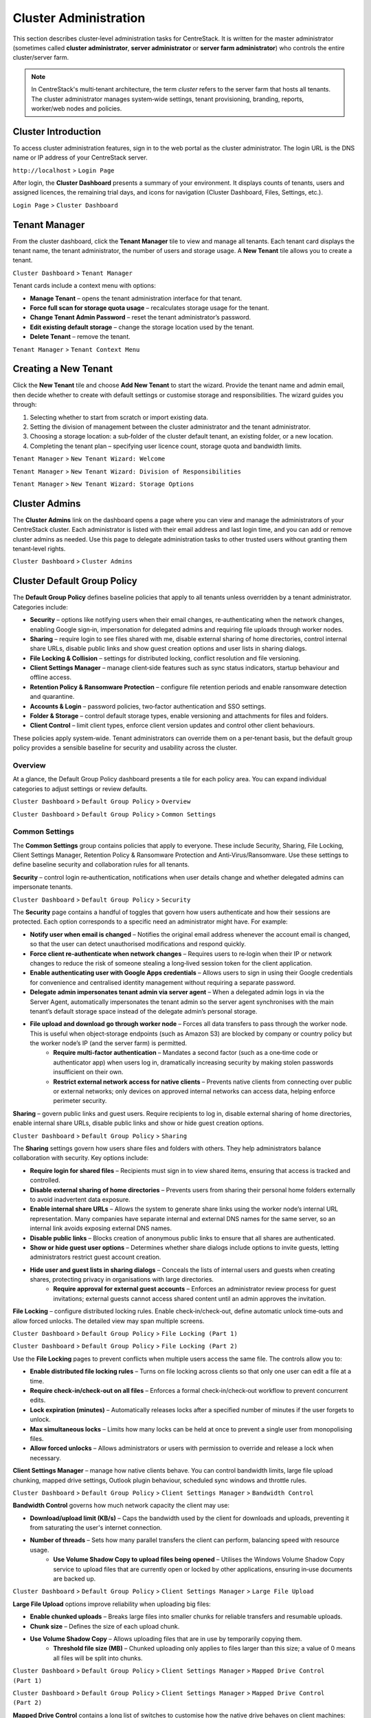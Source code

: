 Cluster Administration
======================

This section describes cluster‑level administration tasks for CentreStack.  It is written for the master administrator (sometimes called **cluster administrator**, **server administrator** or **server farm administrator**) who controls the entire cluster/server farm.

.. note::
   In CentreStack's multi‑tenant architecture, the term *cluster* refers to the server farm that hosts all tenants.  The cluster administrator manages system‑wide settings, tenant provisioning, branding, reports, worker/web nodes and policies.

.. _cluster-admin-introduction:

Cluster Introduction
------------------------

To access cluster administration features, sign in to the web portal as the cluster administrator.  The login URL is the DNS name or IP address of your CentreStack server.

``http://localhost`` > ``Login Page``

.. image:: _static/centrestack-main-login-screen.png
   :alt: shows the CentreStack login screen with a **Sign In** title and fields for your email/username and password alongside a blue **Sign In** button

After login, the **Cluster Dashboard** presents a summary of your environment.  It displays counts of tenants, users and assigned licences, the remaining trial days, and icons for navigation (Cluster Dashboard, Files, Settings, etc.).

``Login Page`` > ``Cluster Dashboard``

.. image:: _static/cluster-admin-clicked-cluster-dashboard.png
   :alt: **Cluster Dashboard** page summarising counts of tenants, users and assigned licences, remaining trial days and navigation icons for Dashboard, Files and Settings

Tenant Manager
--------------

From the cluster dashboard, click the **Tenant Manager** tile to view and manage all tenants.  Each tenant card displays the tenant name, the tenant administrator, the number of users and storage usage.  A **New Tenant** tile allows you to create a tenant.

``Cluster Dashboard`` > ``Tenant Manager``

.. image:: _static/clicked-new-tenant-from-tenant-manager-screen.png
   :alt: highlights the **New Tenant** tile on the **Tenant Manager** screen.  Existing tenants are shown as cards while the highlighted tile has a large plus symbol and the label **New Tenant**

Tenant cards include a context menu with options:

* **Manage Tenant** – opens the tenant administration interface for that tenant.
* **Force full scan for storage quota usage** – recalculates storage usage for the tenant.
* **Change Tenant Admin Password** – reset the tenant administrator’s password.
* **Edit existing default storage** – change the storage location used by the tenant.
* **Delete Tenant** – remove the tenant.

``Tenant Manager`` > ``Tenant Context Menu``

.. image:: _static/tenant-manager-screen-right-clicked-3-bar-menu-on-a-tenant.png
   :alt: tenant card with its context menu expanded showing management options such as Manage Tenant, Force full scan, Change password, Edit storage and Delete tenant

Creating a New Tenant
---------------------

Click the **New Tenant** tile and choose **Add New Tenant** to start the wizard.  Provide the tenant name and admin email, then decide whether to create with default settings or customise storage and responsibilities.  The wizard guides you through:

1. Selecting whether to start from scratch or import existing data.
2. Setting the division of management between the cluster administrator and the tenant administrator.
3. Choosing a storage location: a sub‑folder of the cluster default tenant, an existing folder, or a new location.
4. Completing the tenant plan – specifying user licence count, storage quota and bandwidth limits.

``Tenant Manager`` > ``New Tenant Wizard: Welcome``

.. image:: _static/clicked-new-tenant-from-tenant-manager-screen-screen2.png
   :alt: first page of the **Add New Tenant** wizard titled “Welcome” asking for tenant name and administrator email with options to start from scratch or import existing data
``Tenant Manager`` > ``New Tenant Wizard: Division of Responsibilities``

.. image:: _static/clicked-new-tenant-from-tenant-manager-screen-screen3.png
   :alt: **Division of Responsibilities** page in the tenant creation wizard with radio buttons to choose whether the cluster admin or tenant admin manages users, storage, team folders and other resources
``Tenant Manager`` > ``New Tenant Wizard: Storage Options``

.. image:: _static/tenant-scope-per-tenant-teamfolder-clicked-add-teamfolder-screen1.png
   :alt: **Storage Options** step of the tenant creation wizard showing radio buttons for Existing Tenant Storage, File Servers in LAN, Remote File Servers and Cloud Storage (S3/Azure/Wasabi)

Cluster Admins
--------------

The **Cluster Admins** link on the dashboard opens a page where you can view and manage the administrators of your CentreStack cluster.  Each administrator is listed with their email address and last login time, and you can add or remove cluster admins as needed.  Use this page to delegate administration tasks to other trusted users without granting them tenant‑level rights.

``Cluster Dashboard`` > ``Cluster Admins``

.. image:: _static/cluster-dashboard-clicked-cluster-admin.png
   :alt: Cluster Admins page listing existing administrators with options to add or remove admins

.. _cluster-admin-default-group-policy:

Cluster Default Group Policy
------------------------------

The **Default Group Policy** defines baseline policies that apply to all tenants unless overridden by a tenant administrator.  Categories include:

* **Security** – options like notifying users when their email changes, re‑authenticating when the network changes, enabling Google sign‑in, impersonation for delegated admins and requiring file uploads through worker nodes.
* **Sharing** – require login to see files shared with me, disable external sharing of home directories, control internal share URLs, disable public links and show guest creation options and user lists in sharing dialogs.
* **File Locking & Collision** – settings for distributed locking, conflict resolution and file versioning.
* **Client Settings Manager** – manage client‑side features such as sync status indicators, startup behaviour and offline access.
* **Retention Policy & Ransomware Protection** – configure file retention periods and enable ransomware detection and quarantine.
* **Accounts & Login** – password policies, two‑factor authentication and SSO settings.
* **Folder & Storage** – control default storage types, enable versioning and attachments for files and folders.
* **Client Control** – limit client types, enforce client version updates and control other client behaviours.

These policies apply system‑wide.  Tenant administrators can override them on a per‑tenant basis, but the default group policy provides a sensible baseline for security and usability across the cluster.

Overview
~~~~~~~~

At a glance, the Default Group Policy dashboard presents a tile for each policy area.  You can expand individual categories to adjust settings or review defaults.

``Cluster Dashboard`` > ``Default Group Policy`` > ``Overview``

.. image:: _static/cluster-dashboard-clicked-cluster-policy-all-policy-items-revealed-summary-view.png
   :alt: overview of all policy categories within the Default Group Policy dashboard, displaying colourful tiles for Security, Sharing, File Locking, Client Settings Manager, Retention Policy, Anti‑Virus/Ransomware, User Account, Password Policy, Single Sign‑On, Azure AD, Home Directory, Folder & Storage, Attached Folder, Filters, Web Portal, Native Client and others

``Cluster Dashboard`` > ``Default Group Policy`` > ``Common Settings``

.. image:: _static/cluster-dashboard-clicked-cluster-policy-common-setting-summary-view.png
   :alt: Common Settings summary view showing the first row of policy tiles (Security, Sharing, File Locking, Client Settings Manager, Retention Policy and Anti Virus/Ransomware) with the remaining categories collapsed under Accounts & Login, Folder & Storage and Client Control

Common Settings
~~~~~~~~~~~~~~~

The **Common Settings** group contains policies that apply to everyone.  These include Security, Sharing, File Locking, Client Settings Manager, Retention Policy & Ransomware Protection and Anti‑Virus/Ransomware.  Use these settings to define baseline security and collaboration rules for all tenants.

**Security** – control login re‑authentication, notifications when user details change and whether delegated admins can impersonate tenants.

``Cluster Dashboard`` > ``Default Group Policy`` > ``Security``

.. image:: _static/cluster-policy-clicked-security-item-detail-view.png
   :alt: Security settings page with toggles for email‑change notifications, re‑authentication on network change, Google sign‑in, impersonation and enforcing uploads/downloads through worker nodes

The **Security** page contains a handful of toggles that govern how users authenticate and how their sessions are protected.  Each option corresponds to a specific need an administrator might have.  For example:

* **Notify user when email is changed** – Notifies the original email address whenever the account email is changed, so that the user can detect unauthorised modifications and respond quickly.
* **Force client re‑authenticate when network changes** – Requires users to re‑login when their IP or network changes to reduce the risk of someone stealing a long‑lived session token for the client application.
* **Enable authenticating user with Google Apps credentials** – Allows users to sign in using their Google credentials for convenience and centralised identity management without requiring a separate password.
* **Delegate admin impersonates tenant admin via server agent** – When a delegated admin logs in via the Server Agent, automatically impersonates the tenant admin so the server agent synchronises with the main tenant’s default storage space instead of the delegate admin’s personal storage.
* **File upload and download go through worker node** – Forces all data transfers to pass through the worker node.  This is useful when object‑storage endpoints (such as Amazon S3) are blocked by company or country policy but the worker node’s IP (and the server farm) is permitted.
    * **Require multi‑factor authentication** – Mandates a second factor (such as a one‑time code or authenticator app) when users log in, dramatically increasing security by making stolen passwords insufficient on their own.
    * **Restrict external network access for native clients** – Prevents native clients from connecting over public or external networks; only devices on approved internal networks can access data, helping enforce perimeter security.

**Sharing** – govern public links and guest users.  Require recipients to log in, disable external sharing of home directories, enable internal share URLs, disable public links and show or hide guest creation options.

``Cluster Dashboard`` > ``Default Group Policy`` > ``Sharing``

.. image:: _static/cluster-policy-clicked-sharing-detailed-view-part1.png
   :alt: Sharing settings page with options to require login for shared files, disable external sharing of home directories, enable internal share URLs, disable public links and manage guest user options

The **Sharing** settings govern how users share files and folders with others.  They help administrators balance collaboration with security.  Key options include:

* **Require login for shared files** – Recipients must sign in to view shared items, ensuring that access is tracked and controlled.
* **Disable external sharing of home directories** – Prevents users from sharing their personal home folders externally to avoid inadvertent data exposure.
* **Enable internal share URLs** – Allows the system to generate share links using the worker node’s internal URL representation.  Many companies have separate internal and external DNS names for the same server, so an internal link avoids exposing external DNS names.
* **Disable public links** – Blocks creation of anonymous public links to ensure that all shares are authenticated.
* **Show or hide guest user options** – Determines whether share dialogs include options to invite guests, letting administrators restrict guest account creation.
* **Hide user and guest lists in sharing dialogs** – Conceals the lists of internal users and guests when creating shares, protecting privacy in organisations with large directories.
    * **Require approval for external guest accounts** – Enforces an administrator review process for guest invitations; external guests cannot access shared content until an admin approves the invitation.

**File Locking** – configure distributed locking rules.  Enable check‑in/check‑out, define automatic unlock time‑outs and allow forced unlocks.  The detailed view may span multiple screens.

``Cluster Dashboard`` > ``Default Group Policy`` > ``File Locking (Part 1)``

.. image:: _static/cluster-policy-clicked-file-locking-detailed-view-part1.png
   :alt: File Locking settings (part 1) showing options to enable locking rules, require check‑in/check‑out on all files, set lock expiration in minutes and specify the maximum number of simultaneous locks

``Cluster Dashboard`` > ``Default Group Policy`` > ``File Locking (Part 2)``

.. image:: _static/cluster-policy-clicked-file-locking-detailed-view-part2.png
   :alt: File Locking settings (part 2) continuing the options for lock time‑outs and user permissions

Use the **File Locking** pages to prevent conflicts when multiple users access the same file.  The controls allow you to:

* **Enable distributed file locking rules** – Turns on file locking across clients so that only one user can edit a file at a time.
* **Require check‑in/check‑out on all files** – Enforces a formal check‑in/check‑out workflow to prevent concurrent edits.
* **Lock expiration (minutes)** – Automatically releases locks after a specified number of minutes if the user forgets to unlock.
* **Max simultaneous locks** – Limits how many locks can be held at once to prevent a single user from monopolising files.
* **Allow forced unlocks** – Allows administrators or users with permission to override and release a lock when necessary.

**Client Settings Manager** – manage how native clients behave.  You can control bandwidth limits, large file upload chunking, mapped drive settings, Outlook plugin behaviour, scheduled sync windows and throttle rules.

``Cluster Dashboard`` > ``Default Group Policy`` > ``Client Settings Manager`` > ``Bandwidth Control``

.. image:: _static/cluster-policy-clicked-client-settings-manager-bandwidth-control-detail-view.png
   :alt: Bandwidth control settings for the client, including download/upload limits and number of file transfer threads

**Bandwidth Control** governs how much network capacity the client may use:

* **Download/upload limit (KB/s)** – Caps the bandwidth used by the client for downloads and uploads, preventing it from saturating the user's internet connection.
* **Number of threads** – Sets how many parallel transfers the client can perform, balancing speed with resource usage.
    * **Use Volume Shadow Copy to upload files being opened** – Utilises the Windows Volume Shadow Copy service to upload files that are currently open or locked by other applications, ensuring in‑use documents are backed up.

``Cluster Dashboard`` > ``Default Group Policy`` > ``Client Settings Manager`` > ``Large File Upload``

.. image:: _static/cluster-policy-clicked-client-settings-manager-large-file-upload-detail-view.png
   :alt: Large File Upload settings allowing you to enable chunked uploads for files over a certain size, specify chunk size and enable volume shadow copy for open files

**Large File Upload** options improve reliability when uploading big files:

* **Enable chunked uploads** – Breaks large files into smaller chunks for reliable transfers and resumable uploads.
* **Chunk size** – Defines the size of each upload chunk.
* **Use Volume Shadow Copy** – Allows uploading files that are in use by temporarily copying them.
    * **Threshold file size (MB)** – Chunked uploading only applies to files larger than this size; a value of 0 means all files will be split into chunks.

``Cluster Dashboard`` > ``Default Group Policy`` > ``Client Settings Manager`` > ``Mapped Drive Control (Part 1)``

.. image:: _static/cluster-policy-clicked-client-settings-manager-mapped-drive-control-detail-view-1.png
   :alt: Mapped Drive Control settings (part 1) with numerous checkboxes controlling client drive behaviour such as hiding the tracker, disabling folder move confirmations, allowing previews, setting max archive and thumbnail sizes and other client features

``Cluster Dashboard`` > ``Default Group Policy`` > ``Client Settings Manager`` > ``Mapped Drive Control (Part 2)``

.. image:: _static/cluster-policy-clicked-client-settings-manager-mapped-drive-control-detail-view-2.png
   :alt: Mapped Drive Control settings (part 2) covering drive letter assignment, cache size limits, purge schedules, offline mode, encryption of local cache, sync of folder metadata and other advanced options

**Mapped Drive Control** contains a long list of switches to customise how the native drive behaves on client machines:

* **Hide download tracker** – Hides the download status window for a cleaner user experience.
* **Disable folder move confirmation** – Removes prompts when users move folders within the mapped drive.
* **Allow file preview** – Lets users preview files directly from the cloud drive.
* **Hide storage quota** – Conceals quota information to simplify the interface.
* **Disable renaming root folders** – Prevents users from renaming top‑level directories.
* **Allow creating shortcuts** – Permits users to create shortcuts within the mapped drive.
* **Auto launch on login** – Automatically mounts the drive when the user logs in.
* **Suppress change notifications** – Hides notifications when files are added or modified.
* **Allow in‑place ZIP/EXE execution** – Enables opening archives and executables directly from the cloud drive.
* **Use Windows credentials** – Uses the Windows login credentials to authenticate to the drive for single sign‑on.
* **Maximum ZIP and thumbnail sizes** – Specifies the largest archive and image sizes for which previews are generated.
* **Drive letter** – Sets the letter assigned to the mapped drive.
* **Cache size limit** – Limits the amount of local disk space used for cached files.
* **Minimum free disk space** – Ensures that a certain amount of free space is left on the user's machine.
* **Purge logging DB after N days** – Automatically cleans the local database after a number of days.
* **Mount drive globally** – Makes the drive available to all users on the machine rather than per‑user.
* **Offline mode shows cached files only** – When offline, only displays files already cached locally.
* **Disable check out** – Prevents users from checking out files for editing.
* **Use default browser** – Forces links to open in the system default browser rather than the internal browser.
* **Encrypt local cache** – Encrypts cached files on disk for security.
* **Always sync folder metadata** – Ensures that folder names and structures are kept up to date even when content is not downloaded.
* **Disable AutoCAD optimisation** – Turns off special handling for AutoCAD files if not needed.

``Cluster Dashboard`` > ``Default Group Policy`` > ``Client Settings Manager`` > ``Outlook Plugin``

.. image:: _static/cluster-policy-clicked-client-settings-manager-outlook-plugin-detail-view.png
   :alt: Outlook Plugin configuration showing a file size threshold for converting attachments to links, a default folder for storing attachments and a link expiration setting

**Outlook Plugin** settings determine how email attachments are off‑loaded to the cloud:

* **File size threshold (KB)** – Above this size, attachments are converted to links to save email bandwidth and storage.
* **Default attachments folder** – Sets where attachments are stored in the cloud when off‑loaded from Outlook.
* **Link expiration (days)** – Determines how long the generated attachment links remain valid before expiring.

``Cluster Dashboard`` > ``Default Group Policy`` > ``Client Settings Manager`` > ``Schedule Sync``

.. image:: _static/cluster-policy-clicked-client-settings-manager-schedule-sync-detail-view.png
   :alt: Schedule Sync settings with a toggle to enable scheduled sync and fields to define start and end hours for paused sync windows

**Schedule Sync** lets administrators control when synchronisation occurs:

* **Enable scheduled sync** – Allows administrators to limit syncing to certain hours of the day.
* **Pause sync start hour** – Start time for the daily sync pause, during which no synchronisation occurs.
* **Pause sync end hour** – End time when synchronisation resumes.

``Cluster Dashboard`` > ``Default Group Policy`` > ``Client Settings Manager`` > ``Sync Throttle``

.. image:: _static/cluster-policy-clicked-client-settings-manager-sync-throttle-detail-view.png
   :alt: Sync Throttle settings allowing you to enable throttled uploads/downloads and specify the bandwidth limits and hours when throttling applies

**Sync Throttle** is used to moderate network usage outside normal hours:

* **Enable sync throttling** – Turns on throttled bandwidth for uploads and downloads.
* **Upload/download throttled speed (KB/s)** – Limits speeds during throttle times to conserve bandwidth.
* **Full‑speed start hour** – Time at which full‑speed sync begins.
* **Full‑speed stop hour** – Time at which full‑speed sync ends and throttling resumes.

``Cluster Dashboard`` > ``Default Group Policy`` > ``Client Settings Manager`` > ``macOS Client Settings``

.. image:: _static/cluster-policy-clicked-client-settings-mac-client-settings-detail-view.png
   :alt: macOS Client settings page with options to control behaviour specific to Mac clients

**macOS Client Settings** allow you to tailor the user experience on Apple computers:

* **Hide Mac sync status pop‑up** – Prevents pop‑up notifications about sync status on macOS.
* **Auto start Mac client** – Launches the Mac client automatically when the user logs in so that files are kept in sync.

**Retention Policy & Ransomware Protection** – define how long versioned files, deleted files and change logs are kept and enable ransomware detection.  You can specify retention periods for various log types, hide purge commands, suppress notifications and decide whether unpurged items count against storage quotas.

``Cluster Dashboard`` > ``Default Group Policy`` > ``Retention Policy``

.. image:: _static/cluster-policy-clicked-client-settings-retention-policy-detail-view.png
   :alt: Retention Policy settings with fields to specify retention periods for versions, deleted items, file change logs, audit traces and Mac client logs, plus options to hide purge commands and suppress notifications

The **Retention Policy** determines how long different types of data remain on the server before being purged:

* **Version retention (days)** – Number of days to keep old versions of files.
* **Deleted items retention (days)** – Days to keep deleted files before purging.
* **File change log retention (days)** – Days to retain change logs for audit or recovery.
* **Audit trace retention (days)** – Days to keep audit logs.
* **Mac client log retention (days)** – Days to store log files from the Mac client.
* **Hide purge commands** – Hides the purge option from users to prevent accidental deletion.
* **Suppress notifications** – Stops sending admin emails when items are purged.
* **Unpurged items count toward storage quotas** – Determines whether items in the retention period affect quota calculations.

``Cluster Dashboard`` > ``Default Group Policy`` > ``Anti Virus/Ransomware``

.. image:: _static/cluster-policy-clicked-client-settings-anti-virus-detail-view.png
   :alt: Anti Virus/Ransomware settings listing allowed and disallowed processes, file patterns to block, thresholds for disabling a device after excessive file changes and options to disable uploading files with specified prefixes, suffixes or substrings

**Anti‑Virus/Ransomware** controls protect your cluster from malicious software:

* **Allowed processes** – Processes permitted to update files on the cloud drive.
* **Blocked processes** – Programs that are denied from opening or modifying files in the cloud drive.
* **Device disable threshold** – Number of file changes in a short time that triggers disabling of the client device (ransomware detection).
* **Ignored processes** – Processes that the ransomware monitor will skip.
* **Block uploads by file name patterns** – Blocks uploading files if the name contains, starts with or ends with specified substrings, typically used to prevent uploading suspicious file types.

Accounts & Login
~~~~~~~~~~~~~~~~~

Policies under **Accounts & Login** focus on user identity and authentication, including password rules, user lifecycle settings, SSO integration and directory services.

**User Account** – configure how users are created and managed.  Options include enabling guest accounts, requiring password resets, restricting self‑registration, preventing users from renaming themselves, automatically deleting accounts when devices are removed and setting device limits.

``Cluster Dashboard`` > ``Default Group Policy`` > ``User Account (Part 1)``

.. image:: _static/cluster-policy-clicked-user-account-detail-view-1.png
   :alt: User Account settings (part 1) showing options to allow user self‑registration, permit guest accounts, force password resets on first login and restrict users from renaming themselves

``Cluster Dashboard`` > ``Default Group Policy`` > ``User Account (Part 2)``

.. image:: _static/cluster-policy-clicked-user-account-detail-view-2.png
   :alt: User Account settings (part 2) covering additional lifecycle options and device limits

**User Account** policies determine how users are created and managed:

* **Allow user self‑registration** – Lets users create their own accounts without admin approval.
* **Allow guest accounts** – Permits creation of guest accounts for external collaborators.
* **Force password reset on first login** – Requires users to change their password the first time they log in.
* **Prevent users from renaming themselves** – Stops users from changing their display name.
* **Auto‑delete account when device removed** – Automatically deletes a user account when their device is deregistered.
* **Device limit per user** – Sets the maximum number of devices a user can link to their account.

**Password Policy** – define minimum password length and complexity, expiration intervals and account lockout rules.

``Cluster Dashboard`` > ``Default Group Policy`` > ``Password Policy``

.. image:: _static/cluster-policy-clicked-password-policy-detail-view.png
   :alt: Password Policy settings with fields for minimum length, complexity requirements, expiration days, remembered password count and lockout thresholds

**Password Policy** enforces strong credentials:

* **Minimum password length** – Shorter passwords are easier to guess; setting a minimum length ensures stronger passwords.
* **Password complexity** – Requires a mix of uppercase, lowercase, numbers and special characters to make passwords harder to crack.
* **Password expiration (days)** – Forces users to change their password periodically to reduce the risk of long‑term compromise.
* **Number of remembered passwords** – Prevents users from reusing a set number of previous passwords.
* **Account lockout threshold** – Number of failed login attempts before the account is locked.
* **Lockout duration** – How long an account remains locked after exceeding the threshold.

**Single Sign‑On** – enable SAML or OpenID Connect integration.  Supply identity‑provider metadata, certificates and decide whether users can bypass SSO.

``Cluster Dashboard`` > ``Default Group Policy`` > ``Single Sign‑On``

.. image:: _static/cluster-policy-clicked-single-sign-on-detail-view.png
   :alt: Single Sign‑On settings with fields for IdP metadata URLs or certificates, button label text and toggles to require SSO for all users

**Single Sign‑On** simplifies authentication by delegating it to a corporate identity provider:

* **Enable SSO** – Uses SAML or OpenID Connect to authenticate users through an external identity provider.
* **Identity provider metadata** – Provides the URL or certificate information for the IdP.
* **SSO button label** – Text displayed on the login page for the SSO button.
* **Require SSO for all users** – Forces all users to use SSO; disables fallback to username/password.
* **Disable username/password login** – Prohibits local logins when SSO is enabled.

**Azure AD** – configure authentication via Azure Active Directory by entering your tenant ID and native application client ID.

``Cluster Dashboard`` > ``Default Group Policy`` > ``Azure AD``

.. image:: _static/cluster-policy-clicked-azure-ad-detail-view.png
   :alt: Azure AD settings page with check box to enable Azure AD authentication and fields for tenant ID and client ID

**Azure AD** integration allows users to log in with Microsoft 365 credentials:

* **Enable Azure AD authentication** – Allows users to log in with their Azure AD credentials.
* **Tenant ID** – The Azure AD tenant identifier used to locate the directory.
* **Client ID** – The application ID registered in Azure AD for authentication.

Folder & Storage
~~~~~~~~~~~~~~~~

Policies in **Folder & Storage** determine where user and team folders reside and what file types are allowed.

**Folder & Storage** – configure paths for home and team folders, set storage quotas and decide whether tenant administrators can change these defaults.

``Cluster Dashboard`` > ``Default Group Policy`` > ``Folder & Storage``

.. image:: _static/cluster-policy-clicked-folder-and-storage-detail-view.png
   :alt: Folder & Storage settings page showing fields to define root paths for user home and team folders, set storage limits and enable or disable automatic folder creation

**Folder & Storage** settings determine where user and team folders reside and how much space each tenant can consume:

* **Home and team folder paths** – Sets root directories where user and team folders will be created.
* **Storage quotas** – Limits the total storage that a tenant can consume.
* **Auto‑create folders** – Automatically creates home or team folders upon user or tenant creation.
* **Restrict tenant admin changes** – Prevents tenant admins from modifying these storage settings.

**Home Directory** – set naming patterns for user home directories, choose whether to auto‑create them on first login and restrict users from changing their home location.

``Cluster Dashboard`` > ``Default Group Policy`` > ``Home Directory``

.. image:: _static/cluster-policy-clicked-home-directory-detail-view.png
   :alt: Home Directory settings page with options to specify naming patterns, automatically create home directories and restrict changes by users

**Home Directory** policies control how personal folders are provisioned:

* **Naming pattern** – Template for generating home directory names (e.g. `{user}@{tenant}`).
* **Auto‑create home directory** – Creates a user’s home directory the first time they log in.
* **Restrict changes** – Prevents users from changing their home directory path.
* **Auto‑add network shares** – Automatically connects network shares under the tenant root for convenience.

**Attached Folder** – control how client devices attach local folders and specific file types.  Options span multiple screens and include disabling attachment of local folders, enabling snapshot backup for server agent, allowing sync of empty or hidden files and managing allowed file extensions.

``Cluster Dashboard`` > ``Default Group Policy`` > ``Attached Folder (Part 1)``

.. image:: _static/cluster-policy-clicked-attached-folder-detail-view-1.png
   :alt: Attached Folder settings (part 1) listing many toggles for disabling backup of local folders, enabling snapshot backup, syncing empty or hidden files and allowing specific file extensions (e.g. .exe, .iso, .bak, .vhd, .vmdk)

``Cluster Dashboard`` > ``Default Group Policy`` > ``Attached Folder (Part 2)``

.. image:: _static/cluster-policy-clicked-attached-folder-detail-view-2.png
   :alt: Attached Folder settings (part 2) continuing the configuration with scheduled sync frequency options and impersonation controls

**Attached Folder** controls how client devices attach local folders and what file types are allowed:

* **Disable local folder attachment** – Prevents users from backing up or syncing local folders through the client.
* **Enable snapshot backup** – Allows server agent to create point‑in‑time backups of attached folders.
* **Sync empty files** – Includes zero‑byte files in backups and syncs.
* **Sync hidden files** – Includes hidden files (e.g. system files) in backups and syncs.
* **Allowed file extensions** – Specifies file types that can be attached or synced (e.g. `.exe`, `.iso`).
* **Scheduled sync frequency** – Sets how often attached folders are synced (e.g. daily, weekly).
* **Proxy mode** – Allows attachments to be synced through a proxy instead of a direct connection.
* **Impersonation** – Uses the logged‑in user's credentials to access attached folders.

**Filters** – define file types that are allowed or blocked when uploading or syncing data.

``Cluster Dashboard`` > ``Default Group Policy`` > ``Filters``

.. image:: _static/cluster-policy-clicked-filters-detail-view.png
   :alt: Filters settings page with lists of excluded and included file extensions and import/export buttons for filter lists

**Filters** let you explicitly allow or block certain file types:

* **Excluded file extensions** – List of extensions to block from being uploaded or synced.
* **Included file extensions** – List of extensions allowed, overriding the blocked list.
* **Import filter list** – Allows uploading a preconfigured list of file filters.
* **Export filter list** – Downloads the current list of file filters for backup or reuse.

**Web Portal** – configure portal‑specific policies such as UI behaviour and default landing pages.

``Cluster Dashboard`` > ``Default Group Policy`` > ``Web Portal (Part 1)``

.. image:: _static/cluster-policy-clicked-web-portal-detail-view-1.png
   :alt: Web Portal settings (part 1) showing configurable options for portal behaviour (example image placeholder)

``Cluster Dashboard`` > ``Default Group Policy`` > ``Web Portal (Part 2)``

.. image:: _static/cluster-policy-clicked-web-portal-detail-view-2.png
   :alt: Web Portal settings (part 2) with additional configuration options (example image placeholder)

The **Web Portal** page contains miscellaneous policies for the browser interface.  Use it to configure portal UI options such as default landing pages, navigation elements and branding fields.  Specific fields vary by release.

Client Control
~~~~~~~~~~~~~~

The **Client Control** category fine‑tunes how the CentreStack clients operate, including native and macOS clients.

**Native Client** – manage default behaviours for the Windows and macOS desktop clients.  Options cover auto‑start, tray visibility, caching, logging and whether users can change sync preferences.

``Cluster Dashboard`` > ``Default Group Policy`` > ``Native Client (Part 1)``

.. image:: _static/cluster-policy-clicked-native-client-detail-view-1.png
   :alt: Native Client settings (part 1) showing checkboxes for automatic start, hiding the system‑tray icon, disabling offline caching and controlling cache encryption and log verbosity

``Cluster Dashboard`` > ``Default Group Policy`` > ``Native Client (Part 2)``

.. image:: _static/cluster-policy-clicked-native-client-detail-view-2.png
   :alt: Native Client settings (part 2) continuing the client‑side configuration options (example image placeholder)

**Native Client** settings fine‑tune how the Windows desktop client behaves:

* **Auto start** – Launches the CentreStack client when the user logs in to ensure files stay synced.
* **Hide system tray icon** – Runs the client silently without showing a tray icon.
* **Disable offline caching** – Prevents local copies from being stored, improving security in high‑risk environments.
* **Encrypt local cache** – Encrypts cached files so that even if the device is compromised, the cached data remains protected.
* **Log level** – Sets the verbosity of client logs to aid in troubleshooting.
* **Restrict user settings** – Prevents end users from changing key client settings such as auto‑start or caching.

**Client Shutdown Script** – set commands to run when the client shuts down.

``Cluster Dashboard`` > ``Default Group Policy`` > ``Client Shutdown Script``

.. image:: _static/cluster-policy-clicked-client-settings-client-shutdown-script-detail-view.png
   :alt: Client Shutdown Script settings showing a field where administrators can specify a script that runs when the client closes

The **Client Shutdown Script** option lets administrators run a custom command when the Windows client closes.  For example, you might use this to run cleanup tasks, upload final logs or trigger a backup.

While this list summarises the major policy areas, each screen contains additional toggles and fields.  Explore the Default Group Policy pages to fine‑tune how your cluster operates.

Cluster Branding
----------------

Under **Cluster Branding** you can customise the look and feel of the web portal and clients.

* **General** – set product name, choose a web UI theme, default language and custom URLs (home page, support, terms of use, privacy).
* **Web Portal** – upload logos (application icon, tenant logo, drive icon, login page logo), background images and choose colour themes.
* **Client Download** – control which client downloads appear on the login page; provide custom iOS/Android app URLs.
* **Windows Client** – configure application icon, drive icon, manufacturer name and contact info for the Windows client.
* **Mac Client** – configure icons for the macOS client (this may require an external branding task via partner account).
* **Emails** – customise email templates for user invitations, shared file notifications and system alerts.
* **Mobile Clients (Android/iOS)** – schedule branding tasks via your partner account.
* **Export/Import** – export current branding settings or import a branding string for reuse on other clusters.

``Cluster Dashboard`` > ``Cluster Branding`` > ``General``

.. image:: _static/cluster-dashboard-clicked-cluster-branding.png
   :alt: **General** tab of the Cluster Branding page with fields for Product Name, Web UI Theme, Default Language and custom URLs for Contact Us, Home Page, Terms of Use and Privacy Policy
``Cluster Dashboard`` > ``Cluster Branding`` > ``Web Portal``

.. image:: _static/cluster-dashboard-clicked-cluster-branding-then-web-portal-detail-view.png
   :alt: **Web Portal** tab of Cluster Branding showing upload slots for the Application Icon, Tenant Logo, Drive Icon, Login Page Logo, Background Image and Left Side Image
``Cluster Dashboard`` > ``Cluster Branding`` > ``Client Download``

.. image:: _static/cluster-dashboard-clicked-cluster-branding-then-client-download-detail-view.png
   :alt: **Client Download** tab of Cluster Branding with toggle buttons for each client type (Windows, Server Agent, macOS, iOS, Android) and fields for custom App Store and Play Store URLs

.. _cluster-admin-cluster-settings:

Cluster Settings Overview
--------------------------

Within **Cluster Settings** there are multiple tabs:

* **Cluster Settings** – toggles for login page features (hide build number, enable CAPTCHA, enable multi‑tenancy), purge policies, user avatars, file extension hiding, auto‑logon and other UI controls.
* **Performance & Throttling** – configure preview size limits and bandwidth limits per worker node.
* **Timeouts and Limits** – define session timeouts, token expiration, lock idle timeout, notification intervals, device limits and purge periods.
* **Languages** – enable or disable specific language packs and set the cluster default language.
* **Branding** – hide tutorial videos or enable tenant‑level branding.
* **Change Log** – set how many days to retain file change logs and specify email/database details for logging.
* **License String** – enter a licence key and view current licence status (user count, expiration and licensee).
* **Anti‑Virus** – choose the antivirus engine (None or integrated engine) for scanning uploaded files.

``Cluster Dashboard`` > ``Cluster Settings`` > ``Cluster Settings Tab``

.. image:: _static/cluster-settings-screen1-cluster-settings.png
   :alt: **Cluster Settings** tab under Settings with toggle options to hide the build number, enable CAPTCHA, allow multi‑tenancy, purge storage after deletion, retrieve avatars from third‑party services and other controls
``Cluster Dashboard`` > ``Cluster Settings`` > ``Timeouts & Limits``

.. image:: _static/cluster-settings-screen3-timeouts-and-limits.png
   :alt: **Timeouts & Limits** tab under Settings where you set web session timeouts, native client token lifetimes, distributed lock idle timeout, notification intervals, device limits and purge periods
``Cluster Dashboard`` > ``Cluster Settings`` > ``Languages``

.. image:: _static/cluster-settings-screen4-languages.png
   :alt: **Languages** tab under Settings showing a list of available languages such as Chinese, German, French, Italian and Dutch with a selector for the default cluster language

Application Manager
-------------------

The **Application Manager** integrates third‑party document viewers into CentreStack.  Two panels allow you to configure Microsoft Office Web App and Zoho Web App.  For each integration you supply the Office Online Server access point or Zoho API key and choose whether documents open in view‑only mode or use the selected service as the default viewer.  This feature enables seamless online editing and viewing of Office documents within the CentreStack portal.

``Cluster Dashboard`` > ``Application Manager``

.. image:: _static/cluster-dashboard-clicked-application-manager-view.png
   :alt: Application Manager page with panels for Microsoft Office Web App and Zoho Web App showing fields for server URL or API key and check boxes to set the default viewer

.. _cluster-admin-languages:

Language Packs
---------------

CentreStack supports multiple language packs.  The **Languages** link displays a list of available languages (such as Chinese, German, French, Italian and Dutch) with toggles to enable or disable each pack.  You can also select a cluster‑wide default language.  Enabling language packs allows end‑users to switch the portal UI to their preferred language.

``Cluster Dashboard`` > ``Languages``

.. image:: _static/cluster-dashboard-clicked-languages-view.png
   :alt: Languages page listing supported language packs with toggles to enable or disable each and a selector for the default language

.. _cluster-admin-anti-virus:

Cluster Anti‑Virus
-------------------

Use the **Anti‑Virus** page to choose an antivirus engine for scanning files uploaded through worker nodes.  Setting the engine to **None** disables scanning, while selecting an integrated engine provides automatic virus scanning of uploaded files.  This setting protects your cluster from malicious content without requiring third‑party antivirus software.

``Cluster Dashboard`` > ``Anti‑Virus``

.. image:: _static/cluster-dashboard-clicked-anti-virus-view.png
   :alt: Anti‑Virus settings page allowing administrators to select or disable the built‑in antivirus engine for file scanning

.. _cluster-admin-reports:

Cluster Reports
----------------

Cluster reports provide visibility into usage and performance.

* **Upload Report** – graphs file uploads over the last 30 days, week, day and hour.
* **Storage Statistics** – summarises file counts and sizes, and lists top tenants and users by storage.
* **Active Users** – lists currently active sessions.
* **Guest Users** – lists active guest sessions.
* **Node Performance** – displays database statistics and per‑worker‑node performance metrics.
* **Bandwidth Usage** – graphs upload/download bandwidth and lists top tenants/users.
* **System Diagnostic Report** – runs a health check of your cluster (generates a diagnostic report).
* **Audit Trace** – search audit logs by user email and time range.

``Cluster Dashboard`` > ``Reports`` > ``Upload Report``

.. image:: _static/cluster-dashboard-clicked-reports-upload-report-view.png
   :alt: **Upload Report** page under Reports featuring graphs for file uploads over the last 30 days, week, day and hour
``Cluster Dashboard`` > ``Reports`` > ``Storage Statistics``

.. image:: _static/cluster-dashboard-clicked-reports-and-then-storage-statistics-view.png
   :alt: **Storage Statistics** report listing totals for files, folders and storage size with pie charts of file types and tables ranking tenants and users by usage
``Cluster Dashboard`` > ``Reports`` > ``Bandwidth Usage``

.. image:: _static/cluster-dashboard-clicked-bandwidth-usage-report.png
   :alt: **Bandwidth Usage** page displaying a line graph of upload/download bandwidth over time and tables listing top tenants and users by bandwidth

Multi‑Tenancy Toggle
--------------------

At the bottom of the right‑hand panel on the Cluster Dashboard is a switch that toggles **Multi‑Tenancy** on or off.  When enabled, the cluster can host multiple isolated tenants.  Switching to single‑tenant mode restricts the environment to a single organisation.  Use this control when converting a test deployment into a production environment or when simplifying administration for a single organisation.

External DNS & Email Service
----------------------------

The **External DNS** link lets you configure the public DNS name or fully qualified domain name (FQDN) used by clients to access the CentreStack portal.  Clicking the edit icon opens a dialog where you enter the external URL.  Similarly, the **Email Service** page allows you to configure SMTP settings (host, port, credentials and encryption) for sending invitation emails, notifications and password resets.

``Cluster Dashboard`` > ``External DNS & Email Service`` > ``External DNS Dialog``

.. image:: _static/cluster-dashboard-clicked-external-dns-edit-icon-to-edit-exernal-url-dialog-view.png
   :alt: External DNS configuration dialog with fields to specify the cluster’s public URL

Worker Nodes
------------

Worker nodes perform file processing and handle background tasks for the cluster.  The **Worker Nodes** link lists all worker nodes, showing their status, role and assigned zones.  From this page you can add new nodes, remove offline nodes or assign nodes to geographic zones for multi‑region deployments.

``Cluster Dashboard`` > ``Worker Nodes``

.. image:: _static/cluster-dashboard-clicked-worker-node-to-node-list-view.png
   :alt: Worker Nodes list displaying each node with its status and actions to add or remove nodes or assign zones

Client Version Manager
----------------------

The **Client Version Manager** allows cluster administrators to publish and manage the versions of the CentreStack clients available for download.  Separate tabs let you configure the Windows client, Server Agent and macOS client.  For each client type you specify the version number and package path of the installer, set a daily upgrade limit, and define email lists for users who should or should not receive automatic upgrades.  When you publish a new version, existing clients will automatically update according to the configured schedule.

``Cluster Dashboard`` > ``Client Version Manager`` > ``Windows Client``

.. image:: _static/cluster-dashboard-clicked-windows-client-to-get-to-client-version-manager.png
   :alt: Client Version Manager displaying the Windows client tab with fields for version number, package path, daily upgrade limit and user lists, plus a publish link to push updates

.. _cluster-admin-summary:

Cluster Administration Summary
-------------------------------

Cluster administration involves managing the overall system: provisioning tenants, configuring branding and system settings, monitoring usage through reports, maintaining worker and web nodes and applying global policies.  Each of these tasks is performed via the web portal when signed in as the cluster administrator.